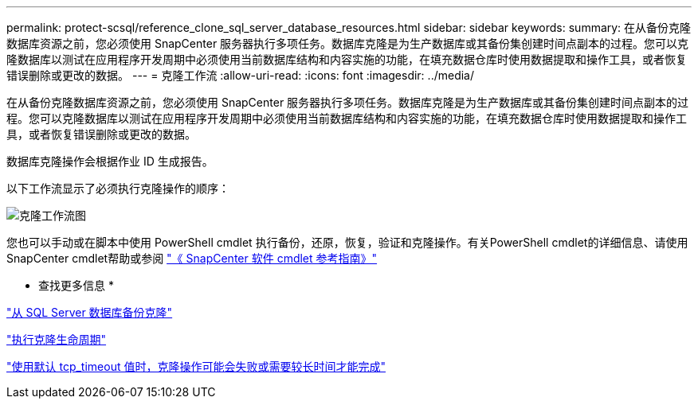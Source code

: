 ---
permalink: protect-scsql/reference_clone_sql_server_database_resources.html 
sidebar: sidebar 
keywords:  
summary: 在从备份克隆数据库资源之前，您必须使用 SnapCenter 服务器执行多项任务。数据库克隆是为生产数据库或其备份集创建时间点副本的过程。您可以克隆数据库以测试在应用程序开发周期中必须使用当前数据库结构和内容实施的功能，在填充数据仓库时使用数据提取和操作工具，或者恢复错误删除或更改的数据。 
---
= 克隆工作流
:allow-uri-read: 
:icons: font
:imagesdir: ../media/


[role="lead"]
在从备份克隆数据库资源之前，您必须使用 SnapCenter 服务器执行多项任务。数据库克隆是为生产数据库或其备份集创建时间点副本的过程。您可以克隆数据库以测试在应用程序开发周期中必须使用当前数据库结构和内容实施的功能，在填充数据仓库时使用数据提取和操作工具，或者恢复错误删除或更改的数据。

数据库克隆操作会根据作业 ID 生成报告。

以下工作流显示了必须执行克隆操作的顺序：

image::../media/scsql_clone_workflow.gif[克隆工作流图]

您也可以手动或在脚本中使用 PowerShell cmdlet 执行备份，还原，恢复，验证和克隆操作。有关PowerShell cmdlet的详细信息、请使用SnapCenter cmdlet帮助或参阅 https://docs.netapp.com/us-en/snapcenter-cmdlets-48/index.html["《 SnapCenter 软件 cmdlet 参考指南》"]

* 查找更多信息 *

link:task_clone_from_a_sql_server_database_backup.html["从 SQL Server 数据库备份克隆"]

link:task_perform_clone_lifecycle_management.html["执行克隆生命周期"]

link:https://kb.netapp.com/Advice_and_Troubleshooting/Data_Protection_and_Security/SnapCenter/Clone_operation_might_fail_or_take_longer_time_to_complete_with_default_TCP_TIMEOUT_value["使用默认 tcp_timeout 值时，克隆操作可能会失败或需要较长时间才能完成"]
